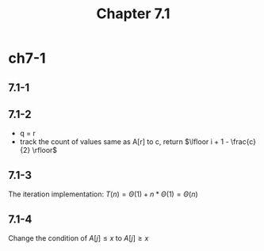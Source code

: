 #+TITLE: Chapter 7.1

* ch7-1
** 7.1-1
** 7.1-2
   - q = r
   - track the count of values same as A[r] to c, return \(\lfloor i + 1 - \frac{c}{2} \rfloor\)
** 7.1-3
   The iteration implementation: \(T(n) = \Theta(1) + n * \Theta(1) = \Theta(n)\)
** 7.1-4
   Change the condition of \(A[j] \leq x\) to \(A[j] \geq x\)
